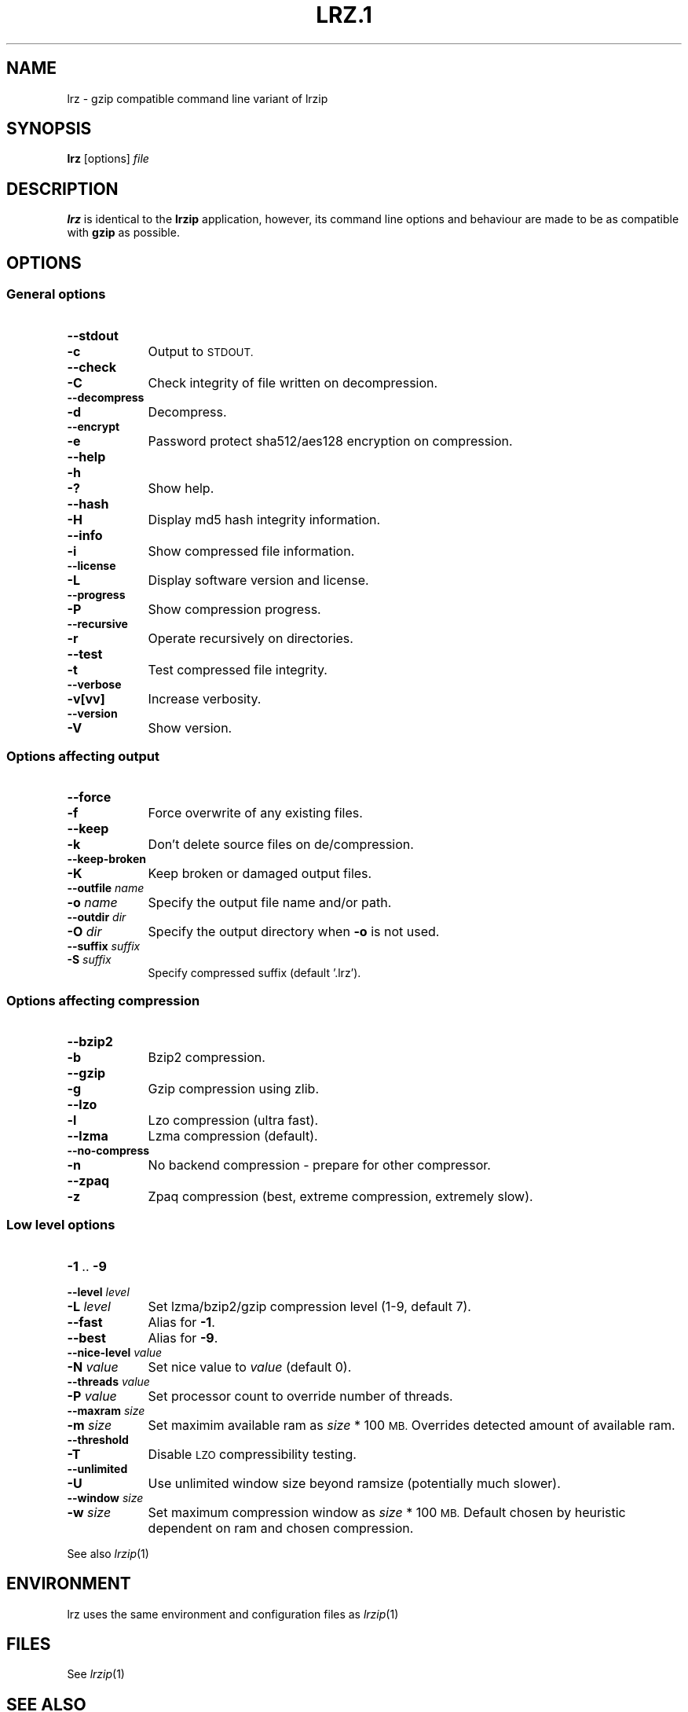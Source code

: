 .\" Automatically generated by Pod::Man 4.09 (Pod::Simple 3.35)
.\"
.\" Standard preamble:
.\" ========================================================================
.de Sp \" Vertical space (when we can't use .PP)
.if t .sp .5v
.if n .sp
..
.de Vb \" Begin verbatim text
.ft CW
.nf
.ne \\$1
..
.de Ve \" End verbatim text
.ft R
.fi
..
.\" Set up some character translations and predefined strings.  \*(-- will
.\" give an unbreakable dash, \*(PI will give pi, \*(L" will give a left
.\" double quote, and \*(R" will give a right double quote.  \*(C+ will
.\" give a nicer C++.  Capital omega is used to do unbreakable dashes and
.\" therefore won't be available.  \*(C` and \*(C' expand to `' in nroff,
.\" nothing in troff, for use with C<>.
.tr \(*W-
.ds C+ C\v'-.1v'\h'-1p'\s-2+\h'-1p'+\s0\v'.1v'\h'-1p'
.ie n \{\
.    ds -- \(*W-
.    ds PI pi
.    if (\n(.H=4u)&(1m=24u) .ds -- \(*W\h'-12u'\(*W\h'-12u'-\" diablo 10 pitch
.    if (\n(.H=4u)&(1m=20u) .ds -- \(*W\h'-12u'\(*W\h'-8u'-\"  diablo 12 pitch
.    ds L" ""
.    ds R" ""
.    ds C` ""
.    ds C' ""
'br\}
.el\{\
.    ds -- \|\(em\|
.    ds PI \(*p
.    ds L" ``
.    ds R" ''
.    ds C`
.    ds C'
'br\}
.\"
.\" Escape single quotes in literal strings from groff's Unicode transform.
.ie \n(.g .ds Aq \(aq
.el       .ds Aq '
.\"
.\" If the F register is >0, we'll generate index entries on stderr for
.\" titles (.TH), headers (.SH), subsections (.SS), items (.Ip), and index
.\" entries marked with X<> in POD.  Of course, you'll have to process the
.\" output yourself in some meaningful fashion.
.\"
.\" Avoid warning from groff about undefined register 'F'.
.de IX
..
.if !\nF .nr F 0
.if \nF>0 \{\
.    de IX
.    tm Index:\\$1\t\\n%\t"\\$2"
..
.    if !\nF==2 \{\
.        nr % 0
.        nr F 2
.    \}
.\}
.\"
.\" Accent mark definitions (@(#)ms.acc 1.5 88/02/08 SMI; from UCB 4.2).
.\" Fear.  Run.  Save yourself.  No user-serviceable parts.
.    \" fudge factors for nroff and troff
.if n \{\
.    ds #H 0
.    ds #V .8m
.    ds #F .3m
.    ds #[ \f1
.    ds #] \fP
.\}
.if t \{\
.    ds #H ((1u-(\\\\n(.fu%2u))*.13m)
.    ds #V .6m
.    ds #F 0
.    ds #[ \&
.    ds #] \&
.\}
.    \" simple accents for nroff and troff
.if n \{\
.    ds ' \&
.    ds ` \&
.    ds ^ \&
.    ds , \&
.    ds ~ ~
.    ds /
.\}
.if t \{\
.    ds ' \\k:\h'-(\\n(.wu*8/10-\*(#H)'\'\h"|\\n:u"
.    ds ` \\k:\h'-(\\n(.wu*8/10-\*(#H)'\`\h'|\\n:u'
.    ds ^ \\k:\h'-(\\n(.wu*10/11-\*(#H)'^\h'|\\n:u'
.    ds , \\k:\h'-(\\n(.wu*8/10)',\h'|\\n:u'
.    ds ~ \\k:\h'-(\\n(.wu-\*(#H-.1m)'~\h'|\\n:u'
.    ds / \\k:\h'-(\\n(.wu*8/10-\*(#H)'\z\(sl\h'|\\n:u'
.\}
.    \" troff and (daisy-wheel) nroff accents
.ds : \\k:\h'-(\\n(.wu*8/10-\*(#H+.1m+\*(#F)'\v'-\*(#V'\z.\h'.2m+\*(#F'.\h'|\\n:u'\v'\*(#V'
.ds 8 \h'\*(#H'\(*b\h'-\*(#H'
.ds o \\k:\h'-(\\n(.wu+\w'\(de'u-\*(#H)/2u'\v'-.3n'\*(#[\z\(de\v'.3n'\h'|\\n:u'\*(#]
.ds d- \h'\*(#H'\(pd\h'-\w'~'u'\v'-.25m'\f2\(hy\fP\v'.25m'\h'-\*(#H'
.ds D- D\\k:\h'-\w'D'u'\v'-.11m'\z\(hy\v'.11m'\h'|\\n:u'
.ds th \*(#[\v'.3m'\s+1I\s-1\v'-.3m'\h'-(\w'I'u*2/3)'\s-1o\s+1\*(#]
.ds Th \*(#[\s+2I\s-2\h'-\w'I'u*3/5'\v'-.3m'o\v'.3m'\*(#]
.ds ae a\h'-(\w'a'u*4/10)'e
.ds Ae A\h'-(\w'A'u*4/10)'E
.    \" corrections for vroff
.if v .ds ~ \\k:\h'-(\\n(.wu*9/10-\*(#H)'\s-2\u~\d\s+2\h'|\\n:u'
.if v .ds ^ \\k:\h'-(\\n(.wu*10/11-\*(#H)'\v'-.4m'^\v'.4m'\h'|\\n:u'
.    \" for low resolution devices (crt and lpr)
.if \n(.H>23 .if \n(.V>19 \
\{\
.    ds : e
.    ds 8 ss
.    ds o a
.    ds d- d\h'-1'\(ga
.    ds D- D\h'-1'\(hy
.    ds th \o'bp'
.    ds Th \o'LP'
.    ds ae ae
.    ds Ae AE
.\}
.rm #[ #] #H #V #F C
.\" ========================================================================
.\"
.IX Title "LRZ.1 1"
.TH LRZ.1 1 "2018-03-02" "perl v5.26.1" "User Contributed Perl Documentation"
.\" For nroff, turn off justification.  Always turn off hyphenation; it makes
.\" way too many mistakes in technical documents.
.if n .ad l
.nh
.SH "NAME"
lrz \- gzip compatible command line variant of lrzip
.SH "SYNOPSIS"
.IX Header "SYNOPSIS"
\&\fBlrz\fR [options] \fIfile\fR
.SH "DESCRIPTION"
.IX Header "DESCRIPTION"
\&\fBlrz\fR is identical to the \fBlrzip\fR application, however, its command
line options and behaviour are made to be as compatible with \fBgzip\fR
as possible.
.SH "OPTIONS"
.IX Header "OPTIONS"
.SS "General options"
.IX Subsection "General options"
.IP "\fB\-\-stdout\fR" 9
.IX Item "--stdout"
.PD 0
.IP "\fB\-c\fR" 9
.IX Item "-c"
.PD
Output to \s-1STDOUT.\s0
.IP "\fB\-\-check\fR" 9
.IX Item "--check"
.PD 0
.IP "\fB\-C\fR" 9
.IX Item "-C"
.PD
Check integrity of file written on decompression.
.IP "\fB\-\-decompress\fR" 9
.IX Item "--decompress"
.PD 0
.IP "\fB\-d\fR" 9
.IX Item "-d"
.PD
Decompress.
.IP "\fB\-\-encrypt\fR" 9
.IX Item "--encrypt"
.PD 0
.IP "\fB\-e\fR" 9
.IX Item "-e"
.PD
Password protect sha512/aes128 encryption on compression.
.IP "\fB\-\-help\fR" 9
.IX Item "--help"
.PD 0
.IP "\fB\-h\fR" 9
.IX Item "-h"
.IP "\fB\-?\fR" 9
.IX Item "-?"
.PD
Show help.
.IP "\fB\-\-hash\fR" 9
.IX Item "--hash"
.PD 0
.IP "\fB\-H\fR" 9
.IX Item "-H"
.PD
Display md5 hash integrity information.
.IP "\fB\-\-info\fR" 9
.IX Item "--info"
.PD 0
.IP "\fB\-i\fR" 9
.IX Item "-i"
.PD
Show compressed file information.
.IP "\fB\-\-license\fR" 9
.IX Item "--license"
.PD 0
.IP "\fB\-L\fR" 9
.IX Item "-L"
.PD
Display software version and license.
.IP "\fB\-\-progress\fR" 9
.IX Item "--progress"
.PD 0
.IP "\fB\-P\fR" 9
.IX Item "-P"
.PD
Show compression progress.
.IP "\fB\-\-recursive\fR" 9
.IX Item "--recursive"
.PD 0
.IP "\fB\-r\fR" 9
.IX Item "-r"
.PD
Operate recursively on directories.
.IP "\fB\-\-test\fR" 9
.IX Item "--test"
.PD 0
.IP "\fB\-t\fR" 9
.IX Item "-t"
.PD
Test compressed file integrity.
.IP "\fB\-\-verbose\fR" 9
.IX Item "--verbose"
.PD 0
.IP "\fB\-v[vv]\fR" 9
.IX Item "-v[vv]"
.PD
Increase verbosity.
.IP "\fB\-\-version\fR" 9
.IX Item "--version"
.PD 0
.IP "\fB\-V\fR" 9
.IX Item "-V"
.PD
Show version.
.SS "Options affecting output"
.IX Subsection "Options affecting output"
.IP "\fB\-\-force\fR" 9
.IX Item "--force"
.PD 0
.IP "\fB\-f\fR" 9
.IX Item "-f"
.PD
Force overwrite of any existing files.
.IP "\fB\-\-keep\fR" 9
.IX Item "--keep"
.PD 0
.IP "\fB\-k\fR" 9
.IX Item "-k"
.PD
Don't delete source files on de/compression.
.IP "\fB\-\-keep\-broken\fR" 9
.IX Item "--keep-broken"
.PD 0
.IP "\fB\-K\fR" 9
.IX Item "-K"
.PD
Keep broken or damaged output files.
.IP "\fB\-\-outfile\fR  \fIname\fR" 9
.IX Item "--outfile name"
.PD 0
.IP "\fB\-o\fR \fIname\fR" 9
.IX Item "-o name"
.PD
Specify the output file name and/or path.
.IP "\fB\-\-outdir\fR \fIdir\fR" 9
.IX Item "--outdir dir"
.PD 0
.IP "\fB\-O\fR \fIdir\fR" 9
.IX Item "-O dir"
.PD
Specify the output directory when \fB\-o\fR is not used.
.IP "\fB\-\-suffix\fR \fIsuffix\fR" 9
.IX Item "--suffix suffix"
.PD 0
.IP "\fB\-S\fR \fIsuffix\fR" 9
.IX Item "-S suffix"
.PD
Specify compressed suffix (default '.lrz').
.SS "Options affecting compression"
.IX Subsection "Options affecting compression"
.IP "\fB\-\-bzip2\fR" 9
.IX Item "--bzip2"
.PD 0
.IP "\fB\-b\fR" 9
.IX Item "-b"
.PD
Bzip2 compression.
.IP "\fB\-\-gzip\fR" 9
.IX Item "--gzip"
.PD 0
.IP "\fB\-g\fR" 9
.IX Item "-g"
.PD
Gzip compression using zlib.
.IP "\fB\-\-lzo\fR" 9
.IX Item "--lzo"
.PD 0
.IP "\fB\-l\fR" 9
.IX Item "-l"
.PD
Lzo compression (ultra fast).
.IP "\fB\-\-lzma\fR" 9
.IX Item "--lzma"
Lzma compression (default).
.IP "\fB\-\-no\-compress\fR" 9
.IX Item "--no-compress"
.PD 0
.IP "\fB\-n\fR" 9
.IX Item "-n"
.PD
No backend compression \- prepare for other compressor.
.IP "\fB\-\-zpaq\fR" 9
.IX Item "--zpaq"
.PD 0
.IP "\fB\-z\fR" 9
.IX Item "-z"
.PD
Zpaq compression (best, extreme compression, extremely slow).
.SS "Low level options"
.IX Subsection "Low level options"
.IP "\fB\-1\fR .. \fB\-9\fR" 9
.IX Item "-1 .. -9"
.PD 0
.IP "\fB\-\-level\fR \fIlevel\fR" 9
.IX Item "--level level"
.IP "\fB\-L\fR \fIlevel\fR" 9
.IX Item "-L level"
.PD
Set lzma/bzip2/gzip compression level (1\-9, default 7).
.IP "\fB\-\-fast\fR" 9
.IX Item "--fast"
Alias for \fB\-1\fR.
.IP "\fB\-\-best\fR" 9
.IX Item "--best"
Alias for \fB\-9\fR.
.IP "\fB\-\-nice\-level\fR \fIvalue\fR" 9
.IX Item "--nice-level value"
.PD 0
.IP "\fB\-N\fR \fIvalue\fR" 9
.IX Item "-N value"
.PD
Set nice value to \fIvalue\fR (default 0).
.IP "\fB\-\-threads\fR \fIvalue\fR" 9
.IX Item "--threads value"
.PD 0
.IP "\fB\-P\fR \fIvalue\fR" 9
.IX Item "-P value"
.PD
Set processor count to override number of threads.
.IP "\fB\-\-maxram\fR \fIsize\fR" 9
.IX Item "--maxram size"
.PD 0
.IP "\fB\-m\fR \fIsize\fR" 9
.IX Item "-m size"
.PD
Set maximim available ram as \fIsize\fR * 100 \s-1MB.\s0
Overrides detected amount of available ram.
.IP "\fB\-\-threshold\fR" 9
.IX Item "--threshold"
.PD 0
.IP "\fB\-T\fR" 9
.IX Item "-T"
.PD
Disable \s-1LZO\s0 compressibility testing.
.IP "\fB\-\-unlimited\fR" 9
.IX Item "--unlimited"
.PD 0
.IP "\fB\-U\fR" 9
.IX Item "-U"
.PD
Use unlimited window size beyond ramsize (potentially much slower).
.IP "\fB\-\-window\fR \fIsize\fR" 9
.IX Item "--window size"
.PD 0
.IP "\fB\-w\fR \fIsize\fR" 9
.IX Item "-w size"
.PD
Set maximum compression window as \fIsize\fR * 100 \s-1MB.\s0
Default chosen by heuristic dependent on ram and chosen compression.
.PP
See also \fIlrzip\fR\|(1)
.SH "ENVIRONMENT"
.IX Header "ENVIRONMENT"
lrz uses the same environment and configuration files as \fIlrzip\fR\|(1)
.SH "FILES"
.IX Header "FILES"
See \fIlrzip\fR\|(1)
.SH "SEE ALSO"
.IX Header "SEE ALSO"
\&\fIlrzip.conf\fR\|(5),
\&\fIlrzip\fR\|(1),
\&\fIlrunzip\fR\|(1),
\&\fIlrztar\fR\|(1),
\&\fIlrzuntar\fR\|(1),
\&\fIbzip2\fR\|(1),
\&\fIgzip\fR\|(1),
\&\fIlzop\fR\|(1),
\&\fIrzip\fR\|(1),
\&\fIzip\fR\|(1)
.SH "AUTHORS"
.IX Header "AUTHORS"
This manual page was written by Con Kolivas <kernel@kolivas.org> (but
may be used by others). Released under license \s-1GNU GPL\s0 version 2 or (at
your option) any later version. For more information about license,
visit <http://www.gnu.org/copyleft/gpl.html>.
